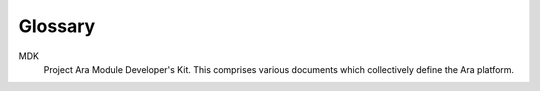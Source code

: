 ﻿.. include:: defines.rst

Glossary
========

MDK
    Project Ara Module Developer's Kit. This comprises various
    documents which collectively define the Ara platform.


